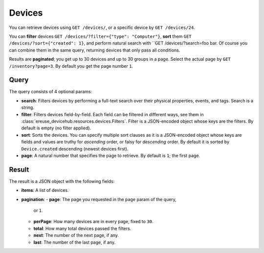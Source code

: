 Devices
#########

You can retrieve devices using ``GET /devices/``, or a specific
device by ``GET /devices/24``.

You can **filter** devices ``GET /devices/?filter={"type": "Computer"}``,
**sort** them ``GET /devices/?sort={"created": 1}``, and perform
natural search with ``GET /devices/?search=foo bar. Of course
you can combine them in the same query, returning devices that
only pass all conditions.

Results are **paginated**; you get up to 30 devices and up to 30
groups in a page. Select the actual page by ``GET /inventory?page=3``.
By default you get the page number ``1``.

Query
*****
The query consists of 4 optional params:

- **search**: Filters devices by performing a full-text search over their
  physical properties, events, and tags. Search is a string.
- **filter**: Filters devices field-by-field. Each field can be
  filtered in different ways, see them in
  :class:`ereuse_devicehub.resources.devices.Filters`. Filter is
  a JSON-encoded object whose keys are the filters. By default
  is empty (no filter applied).
- **sort**: Sorts the devices. You can specify multiple sort clauses
  as it is a JSON-encoded object whose keys are fields and values
  are truthy for *ascending* order, or falsy for *descending* order.
  By default it is sorted by ``Device.created`` descending (newest
  devices first).
- **page**: A natural number that specifies the page to retrieve.
  By default is ``1``; the first page.

Result
******
The result is a JSON object with the following fields:

- **items**: A list of devices.
- **pagination**:
  - **page**: The page you requested in the ``page`` param of the query,
    or ``1``.
  - **perPage**: How many devices are in every page, fixed to ``30``.
  - **total**: How many total devices passed the filters.
  - **next**: The number of the next page, if any.
  - **last**: The number of the last page, if any.

.. dhlist::
    :module: ereuse_devicehub.resources.device.schemas
